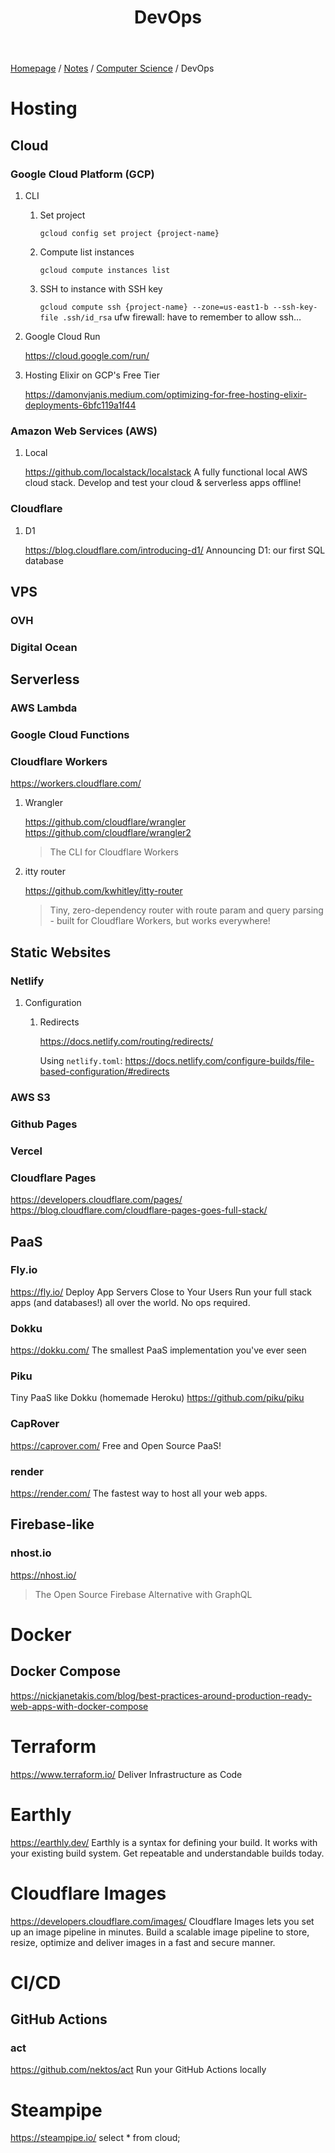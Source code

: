 #+title: DevOps

[[file:../../homepage.org][Homepage]] / [[file:../../notes.org][Notes]] / [[file:../computer-science.org][Computer Science]] / DevOps

* Hosting
** Cloud
*** Google Cloud Platform (GCP)
**** CLI
***** Set project
=gcloud config set project {project-name}=
***** Compute list instances
=gcloud compute instances list=
***** SSH to instance with SSH key
=gcloud compute ssh {project-name} --zone=us-east1-b --ssh-key-file .ssh/id_rsa=
ufw firewall: have to remember to allow ssh...
**** Google Cloud Run
https://cloud.google.com/run/
**** Hosting Elixir on GCP's Free Tier
https://damonvjanis.medium.com/optimizing-for-free-hosting-elixir-deployments-6bfc119a1f44
*** Amazon Web Services (AWS)
**** Local
https://github.com/localstack/localstack
A fully functional local AWS cloud stack. Develop and test your cloud & serverless apps offline!
*** Cloudflare
**** D1
https://blog.cloudflare.com/introducing-d1/
Announcing D1: our first SQL database

** VPS
*** OVH
*** Digital Ocean

** Serverless
*** AWS Lambda
*** Google Cloud Functions
*** Cloudflare Workers
https://workers.cloudflare.com/
**** Wrangler
https://github.com/cloudflare/wrangler
https://github.com/cloudflare/wrangler2

#+begin_quote
The CLI for Cloudflare Workers
#+end_quote
**** itty router
https://github.com/kwhitley/itty-router

#+begin_quote
Tiny, zero-dependency router with route param and query parsing - built for Cloudflare Workers, but works everywhere!
#+end_quote

** Static Websites
*** Netlify
**** Configuration
***** Redirects
https://docs.netlify.com/routing/redirects/

Using =netlify.toml=:
https://docs.netlify.com/configure-builds/file-based-configuration/#redirects
*** AWS S3
*** Github Pages
*** Vercel
*** Cloudflare Pages
https://developers.cloudflare.com/pages/
https://blog.cloudflare.com/cloudflare-pages-goes-full-stack/

** PaaS
*** Fly.io
https://fly.io/
Deploy App Servers Close to Your Users
Run your full stack apps (and databases!) all over the world. No ops required.
*** Dokku
https://dokku.com/
The smallest PaaS implementation you've ever seen
*** Piku
Tiny PaaS like Dokku (homemade Heroku)
https://github.com/piku/piku
*** CapRover
https://caprover.com/
Free and Open Source PaaS!
*** render
https://render.com/
The fastest way to host all your web apps.

** Firebase-like
*** nhost.io
https://nhost.io/

#+begin_quote
The Open Source Firebase Alternative with GraphQL
#+end_quote

* Docker
** Docker Compose
https://nickjanetakis.com/blog/best-practices-around-production-ready-web-apps-with-docker-compose

* Terraform
https://www.terraform.io/
Deliver Infrastructure as Code

* Earthly
https://earthly.dev/
Earthly is a syntax for defining your build. It works with your existing build system. Get repeatable and understandable builds today.

* Cloudflare Images
https://developers.cloudflare.com/images/
Cloudflare Images lets you set up an image pipeline in minutes. Build a scalable image pipeline to store, resize, optimize and deliver images in a fast and secure manner.

* CI/CD
** GitHub Actions
*** act
https://github.com/nektos/act
Run your GitHub Actions locally

* Steampipe
https://steampipe.io/
select * from cloud;
